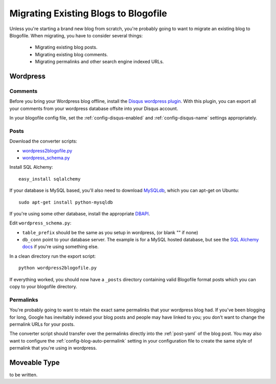 Migrating Existing Blogs to Blogofile
=====================================

Unless you're starting a brand new blog from scratch, you're probably going to want to migrate an existing blog to Blogofile. When migrating, you have to consider several things:

 * Migrating existing blog posts.
 * Migrating existing blog comments.
 * Migrating permalinks and other search engine indexed URLs.

Wordpress
---------

Comments
++++++++

Before you bring your Wordpress blog offline, install the `Disqus wordpress plugin`_. With this plugin, you can export all your comments from your wordpress database offsite into your Disqus account.

In your blogofile config file, set the :ref:`config-disqus-enabled` and :ref:`config-disqus-name` settings appropriately.

Posts
+++++

Download the converter scripts:

* `wordpress2blogofile.py`_
* `wordpress_schema.py`_

Install SQL Alchemy::

 easy_install sqlalchemy

If your database is MySQL based, you'll also need to download `MySQLdb`_, which you can apt-get on Ubuntu::

 sudo apt-get install python-mysqldb

If you're using some other database, install the appropriate `DBAPI`_.

Edit ``wordpress_schema.py``:

* ``table_prefix`` should be the same as you setup in wordpress, (or blank "" if none)
* ``db_conn`` point to your database server. The example is for a MySQL hosted database, but see the `SQL Alchemy docs`_ if you're using something else.

In a clean directory run the export script::

 python wordpress2blogofile.py

If everything worked, you should now have a ``_posts`` directory containing valid Blogofile format posts which you can copy to your blogofile directory.

Permalinks
++++++++++

You're probably going to want to retain the exact same permalinks that your wordpress blog had. If you've been blogging for long, Google has inevitably indexed your blog posts and people may have linked to you; you don't want to change the permalink URLs for your posts.

The converter script should transfer over the permalinks directly into the :ref:`post-yaml` of the blog post. You may also want to configure the :ref:`config-blog-auto-permalink` setting in your configuration file to create the same style of permalink that you're using in wordpress.

Moveable Type
-------------

to be written.

.. _Disqus wordpress plugin: http://wordpress.org/extend/plugins/disqus-comment-system
.. _wordpress2blogofile.py: http://github.com/EnigmaCurry/blogofile/raw/master/converters/wordpress2blogofile.py
.. _wordpress_schema.py: http://github.com/EnigmaCurry/blogofile/raw/master/converters/wordpress_schema.py
.. _MySQLdb: http://sourceforge.net/projects/mysql-python/
.. _DBAPI: http://www.sqlalchemy.org/docs/05/dbengine.html#supported-dbapis
.. _SQL Alchemy docs: http://www.sqlalchemy.org/docs/05/dbengine.html#create-engine-url-arguments
